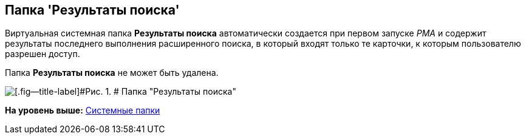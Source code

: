[[ariaid-title1]]
== Папка 'Результаты поиска'

Виртуальная системная папка [.keyword]*Результаты поиска* автоматически создается при первом запуске [.dfn .term]_РМА_ и содержит результаты последнего выполнения расширенного поиска, в который входят только те карточки, к которым пользователю разрешен доступ.

Папка [.keyword]*Результаты поиска* не может быть удалена.

image::img/Folder_Search_Results.png[[.fig--title-label]#Рис. 1. # Папка "Результаты поиска"]

*На уровень выше:* xref:../topics/Folders_System_Folders.adoc[Системные папки]
